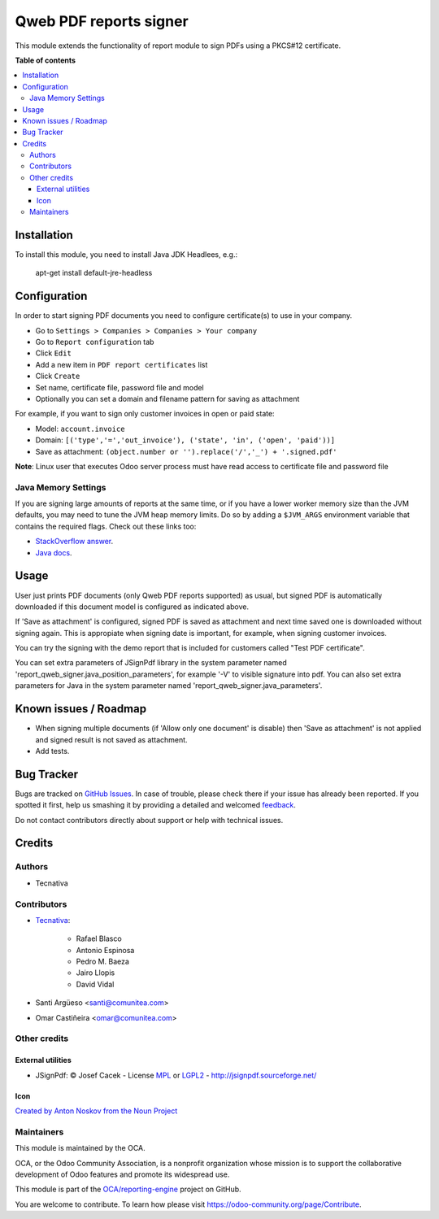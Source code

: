 =======================
Qweb PDF reports signer
=======================

.. !!!!!!!!!!!!!!!!!!!!!!!!!!!!!!!!!!!!!!!!!!!!!!!!!!!!
   !! This file is generated by oca-gen-addon-readme !!
   !! changes will be overwritten.                   !!
   !!!!!!!!!!!!!!!!!!!!!!!!!!!!!!!!!!!!!!!!!!!!!!!!!!!!

.. |badge1| image:: https://img.shields.io/badge/maturity-Beta-yellow.png
    :target: https://odoo-community.org/page/development-status
    :alt: Beta
.. |badge2| image:: https://img.shields.io/badge/licence-AGPL--3-blue.png
    :target: http://www.gnu.org/licenses/agpl-3.0-standalone.html
    :alt: License: AGPL-3
.. |badge3| image:: https://img.shields.io/badge/github-OCA%2Freporting--engine-lightgray.png?logo=github
    :target: https://github.com/OCA/reporting-engine/tree/13.0/report_qweb_signer
    :alt: OCA/reporting-engine
.. |badge4| image:: https://img.shields.io/badge/weblate-Translate%20me-F47D42.png
    :target: https://translation.odoo-community.org/projects/reporting-engine-13-0/reporting-engine-13-0-report_qweb_signer
    :alt: Translate me on Weblate
.. |badge5| image:: https://img.shields.io/badge/runbot-Try%20me-875A7B.png
    :target: https://runbot.odoo-community.org/runbot/143/13.0
    :alt: Try me on Runbot

|badge1| |badge2| |badge3| |badge4| |badge5|

This module extends the functionality of report module to sign
PDFs using a PKCS#12 certificate.

**Table of contents**

.. contents::
   :local:

Installation
============

To install this module, you need to install Java JDK Headlees, e.g.:

  apt-get install default-jre-headless

Configuration
=============

In order to start signing PDF documents you need to configure certificate(s)
to use in your company.

* Go to ``Settings > Companies > Companies > Your company``
* Go to ``Report configuration`` tab
* Click ``Edit``
* Add a new item in ``PDF report certificates`` list
* Click ``Create``
* Set name, certificate file, password file and model
* Optionally you can set a domain and filename pattern for saving as attachment

For example, if you want to sign only customer invoices in open or paid state:

* Model: ``account.invoice``
* Domain: ``[('type','=','out_invoice'), ('state', 'in', ('open', 'paid'))]``
* Save as attachment: ``(object.number or '').replace('/','_') + '.signed.pdf'``

**Note**: Linux user that executes Odoo server process must have
read access to certificate file and password file

Java Memory Settings
~~~~~~~~~~~~~~~~~~~~

If you are signing large amounts of reports at the same time, or if you have a
lower worker memory size than the JVM defaults, you may need to tune the JVM
heap memory limits. Do so by adding a ``$JVM_ARGS`` environment variable that
contains the required flags. Check out these links too:

- `StackOverflow answer <https://stackoverflow.com/a/14763095/1468388>`_.
- `Java docs <https://docs.oracle.com/cd/E15523_01/web.1111/e13814/jvm_tuning.htm#PERFM161>`_.

Usage
=====

User just prints PDF documents (only Qweb PDF reports supported) as usual,
but signed PDF is automatically downloaded if this document model is configured
as indicated above.

If 'Save as attachment' is configured, signed PDF is saved as attachment and
next time saved one is downloaded without signing again. This is appropiate
when signing date is important, for example, when signing customer invoices.

You can try the signing with the demo report that is included for customers
called "Test PDF certificate".

You can set extra parameters of JSignPdf library in the system parameter
named 'report_qweb_signer.java_position_parameters', for example '-V' to
visible signature into pdf. You can also set extra parameters for Java in the
system parameter named 'report_qweb_signer.java_parameters'.

Known issues / Roadmap
======================

* When signing multiple documents (if 'Allow only one document' is disable)
  then 'Save as attachment' is not applied and signed result is not
  saved as attachment.
* Add tests.

Bug Tracker
===========

Bugs are tracked on `GitHub Issues <https://github.com/OCA/reporting-engine/issues>`_.
In case of trouble, please check there if your issue has already been reported.
If you spotted it first, help us smashing it by providing a detailed and welcomed
`feedback <https://github.com/OCA/reporting-engine/issues/new?body=module:%20report_qweb_signer%0Aversion:%2013.0%0A%0A**Steps%20to%20reproduce**%0A-%20...%0A%0A**Current%20behavior**%0A%0A**Expected%20behavior**>`_.

Do not contact contributors directly about support or help with technical issues.

Credits
=======

Authors
~~~~~~~

* Tecnativa

Contributors
~~~~~~~~~~~~

* `Tecnativa <https://www.tecnativa.com>`_:

    * Rafael Blasco
    * Antonio Espinosa
    * Pedro M. Baeza
    * Jairo Llopis
    * David Vidal
* Santi Argüeso <santi@comunitea.com>
* Omar Castiñeira <omar@comunitea.com>

Other credits
~~~~~~~~~~~~~

External utilities
++++++++++++++++++

* JSignPdf: © Josef Cacek - License `MPL <http://www.mozilla.org/MPL>`__ or `LGPL2 <http://www.gnu.org/licenses/old-licenses/lgpl-2.0.html>`__ - http://jsignpdf.sourceforge.net/

Icon
++++

`Created by Anton Noskov from the Noun Project <https://thenounproject.com/search/?q=signed+contract&i=65694>`__

Maintainers
~~~~~~~~~~~

This module is maintained by the OCA.

.. image:: https://odoo-community.org/logo.png
   :alt: Odoo Community Association
   :target: https://odoo-community.org

OCA, or the Odoo Community Association, is a nonprofit organization whose
mission is to support the collaborative development of Odoo features and
promote its widespread use.

This module is part of the `OCA/reporting-engine <https://github.com/OCA/reporting-engine/tree/13.0/report_qweb_signer>`_ project on GitHub.

You are welcome to contribute. To learn how please visit https://odoo-community.org/page/Contribute.
